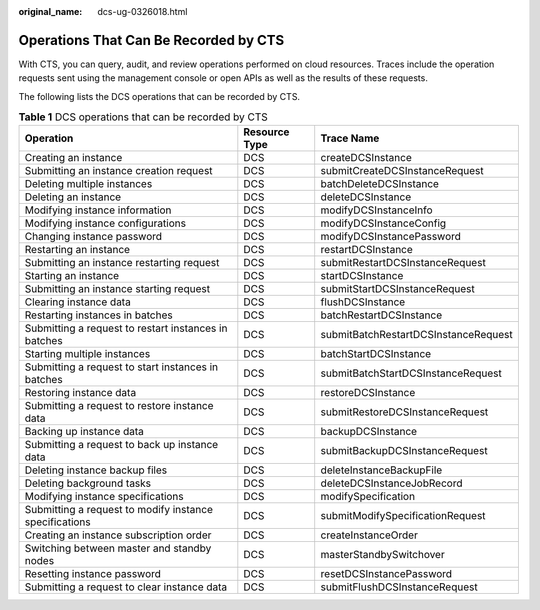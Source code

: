 :original_name: dcs-ug-0326018.html

.. _dcs-ug-0326018:

Operations That Can Be Recorded by CTS
======================================

With CTS, you can query, audit, and review operations performed on cloud resources. Traces include the operation requests sent using the management console or open APIs as well as the results of these requests.

The following lists the DCS operations that can be recorded by CTS.

.. table:: **Table 1** DCS operations that can be recorded by CTS

   +--------------------------------------------------------+---------------+--------------------------------------+
   | Operation                                              | Resource Type | Trace Name                           |
   +========================================================+===============+======================================+
   | Creating an instance                                   | DCS           | createDCSInstance                    |
   +--------------------------------------------------------+---------------+--------------------------------------+
   | Submitting an instance creation request                | DCS           | submitCreateDCSInstanceRequest       |
   +--------------------------------------------------------+---------------+--------------------------------------+
   | Deleting multiple instances                            | DCS           | batchDeleteDCSInstance               |
   +--------------------------------------------------------+---------------+--------------------------------------+
   | Deleting an instance                                   | DCS           | deleteDCSInstance                    |
   +--------------------------------------------------------+---------------+--------------------------------------+
   | Modifying instance information                         | DCS           | modifyDCSInstanceInfo                |
   +--------------------------------------------------------+---------------+--------------------------------------+
   | Modifying instance configurations                      | DCS           | modifyDCSInstanceConfig              |
   +--------------------------------------------------------+---------------+--------------------------------------+
   | Changing instance password                             | DCS           | modifyDCSInstancePassword            |
   +--------------------------------------------------------+---------------+--------------------------------------+
   | Restarting an instance                                 | DCS           | restartDCSInstance                   |
   +--------------------------------------------------------+---------------+--------------------------------------+
   | Submitting an instance restarting request              | DCS           | submitRestartDCSInstanceRequest      |
   +--------------------------------------------------------+---------------+--------------------------------------+
   | Starting an instance                                   | DCS           | startDCSInstance                     |
   +--------------------------------------------------------+---------------+--------------------------------------+
   | Submitting an instance starting request                | DCS           | submitStartDCSInstanceRequest        |
   +--------------------------------------------------------+---------------+--------------------------------------+
   | Clearing instance data                                 | DCS           | flushDCSInstance                     |
   +--------------------------------------------------------+---------------+--------------------------------------+
   | Restarting instances in batches                        | DCS           | batchRestartDCSInstance              |
   +--------------------------------------------------------+---------------+--------------------------------------+
   | Submitting a request to restart instances in batches   | DCS           | submitBatchRestartDCSInstanceRequest |
   +--------------------------------------------------------+---------------+--------------------------------------+
   | Starting multiple instances                            | DCS           | batchStartDCSInstance                |
   +--------------------------------------------------------+---------------+--------------------------------------+
   | Submitting a request to start instances in batches     | DCS           | submitBatchStartDCSInstanceRequest   |
   +--------------------------------------------------------+---------------+--------------------------------------+
   | Restoring instance data                                | DCS           | restoreDCSInstance                   |
   +--------------------------------------------------------+---------------+--------------------------------------+
   | Submitting a request to restore instance data          | DCS           | submitRestoreDCSInstanceRequest      |
   +--------------------------------------------------------+---------------+--------------------------------------+
   | Backing up instance data                               | DCS           | backupDCSInstance                    |
   +--------------------------------------------------------+---------------+--------------------------------------+
   | Submitting a request to back up instance data          | DCS           | submitBackupDCSInstanceRequest       |
   +--------------------------------------------------------+---------------+--------------------------------------+
   | Deleting instance backup files                         | DCS           | deleteInstanceBackupFile             |
   +--------------------------------------------------------+---------------+--------------------------------------+
   | Deleting background tasks                              | DCS           | deleteDCSInstanceJobRecord           |
   +--------------------------------------------------------+---------------+--------------------------------------+
   | Modifying instance specifications                      | DCS           | modifySpecification                  |
   +--------------------------------------------------------+---------------+--------------------------------------+
   | Submitting a request to modify instance specifications | DCS           | submitModifySpecificationRequest     |
   +--------------------------------------------------------+---------------+--------------------------------------+
   | Creating an instance subscription order                | DCS           | createInstanceOrder                  |
   +--------------------------------------------------------+---------------+--------------------------------------+
   | Switching between master and standby nodes             | DCS           | masterStandbySwitchover              |
   +--------------------------------------------------------+---------------+--------------------------------------+
   | Resetting instance password                            | DCS           | resetDCSInstancePassword             |
   +--------------------------------------------------------+---------------+--------------------------------------+
   | Submitting a request to clear instance data            | DCS           | submitFlushDCSInstanceRequest        |
   +--------------------------------------------------------+---------------+--------------------------------------+
